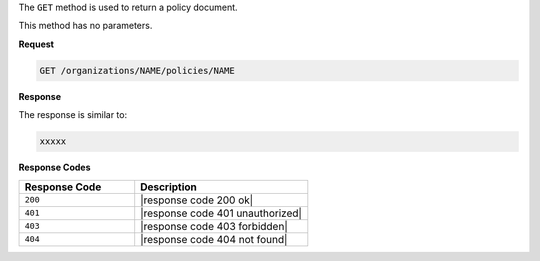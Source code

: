 .. The contents of this file are included in multiple topics.
.. This file should not be changed in a way that hinders its ability to appear in multiple documentation sets.

The ``GET`` method is used to return a policy document.

This method has no parameters.

**Request**

.. code-block:: xml

   GET /organizations/NAME/policies/NAME

**Response**

The response is similar to:

.. code-block:: javascript

   xxxxx

**Response Codes**

.. list-table::
   :widths: 200 300
   :header-rows: 1

   * - Response Code
     - Description
   * - ``200``
     - |response code 200 ok|
   * - ``401``
     - |response code 401 unauthorized|
   * - ``403``
     - |response code 403 forbidden|
   * - ``404``
     - |response code 404 not found|
